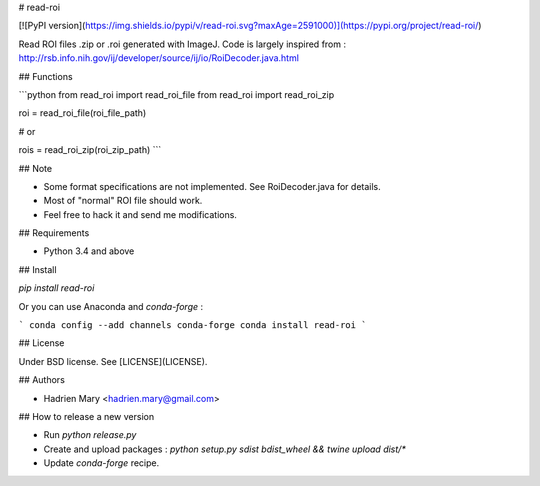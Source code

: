 # read-roi

[![PyPI version](https://img.shields.io/pypi/v/read-roi.svg?maxAge=2591000)](https://pypi.org/project/read-roi/)

Read ROI files .zip or .roi generated with ImageJ. Code is largely inspired from : http://rsb.info.nih.gov/ij/developer/source/ij/io/RoiDecoder.java.html

## Functions

```python
from read_roi import read_roi_file
from read_roi import read_roi_zip

roi = read_roi_file(roi_file_path)

# or

rois = read_roi_zip(roi_zip_path)
```

## Note

- Some format specifications are not implemented. See RoiDecoder.java for details.
- Most of "normal" ROI file should work.
- Feel free to hack it and send me modifications.

## Requirements

- Python 3.4 and above

## Install

`pip install read-roi`

Or you can use Anaconda and `conda-forge` :

```
conda config --add channels conda-forge
conda install read-roi
```

## License

Under BSD license. See [LICENSE](LICENSE).

## Authors

- Hadrien Mary <hadrien.mary@gmail.com>

## How to release a new version

- Run `python release.py`
- Create and upload packages : `python setup.py sdist bdist_wheel && twine upload dist/*`
- Update `conda-forge` recipe.



